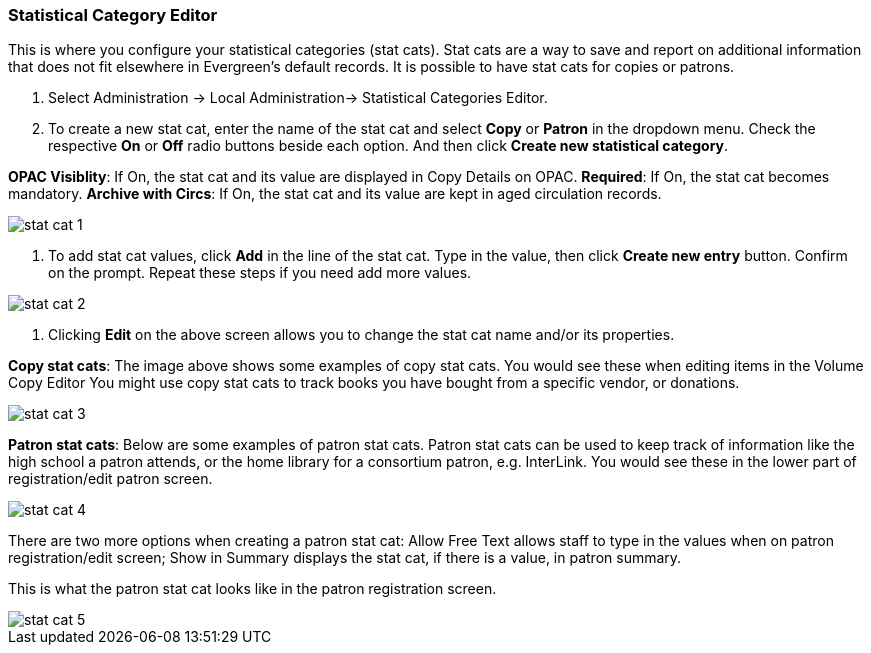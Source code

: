 
Statistical Category Editor
~~~~~~~~~~~~~~~~~~~~~~~~~~~

anchor:stat-cat[Statistical Category Editor]

This is where you configure your statistical categories (stat cats).  Stat cats are a way to save and report on additional information that does not fit elsewhere in Evergreen's default records.  It is possible to have stat cats for copies or patrons.  

. Select Administration -> Local Administration-> Statistical Categories Editor.

. To create a new stat cat, enter the name of the stat cat and select *Copy* or *Patron* in the dropdown menu. Check the respective *On* or *Off* radio buttons beside each option. And then click *Create new statistical category*.

*OPAC Visiblity*: If On, the stat cat and its value are displayed in Copy Details on OPAC.
*Required*: If On, the stat cat becomes mandatory.
*Archive with Circs*: If On, the stat cat and its value are kept in aged circulation records.

image::images/admin/stat-cat-1.png[]

. To add stat cat values, click *Add* in the line of the stat cat. Type in the value, then click *Create new entry* button. Confirm on the prompt. Repeat these steps if you need add more values.

image::images/admin/stat-cat-2.png[]

. Clicking *Edit* on the above screen allows you to change the stat cat name and/or its properties.

*Copy stat cats*: The image above shows some examples of copy stat cats. You would see these when editing items in the Volume Copy Editor You might use copy stat cats to track books you have bought from a specific vendor, or donations.

image::images/admin/stat-cat-3.png[]

*Patron stat cats*: Below are some examples of patron stat cats.  Patron stat cats can be used to keep track of information like the high school a patron attends, or the home library for a consortium patron, e.g. InterLink. You would see these in the lower part of registration/edit patron screen.

image::images/admin/stat-cat-4.png[]

There are two more options when creating a patron stat cat: Allow Free Text allows staff to type in the values when on patron registration/edit screen; Show in Summary displays the stat cat, if there is a value, in patron summary.

This is what the patron stat cat looks like in the patron registration screen.


image::images/admin/stat-cat-5.png[]
